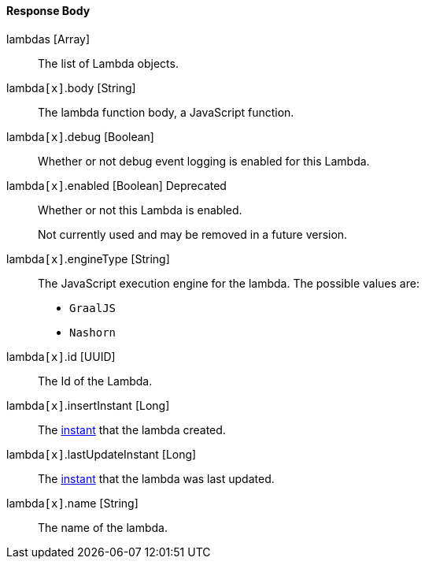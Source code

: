 ==== Response Body

[.api]
[field]#lambdas# [type]#[Array]#::
The list of Lambda objects.

[field]#lambda``[x]``.body# [type]#[String]#::
The lambda function body, a JavaScript function.

[field]#lambda``[x]``.debug# [type]#[Boolean]#::
Whether or not debug event logging is enabled for this Lambda.

[field]#lambda``[x]``.enabled# [type]#[Boolean]# [deprecated]#Deprecated#::
Whether or not this Lambda is enabled.
+
Not currently used and may be removed in a future version.

[field]#lambda``[x]``.engineType# [type]#[String]#::
The JavaScript execution engine for the lambda. The possible values are:
+
* `GraalJS`
* `Nashorn` 

[field]#lambda``[x]``.id# [type]#[UUID]#::
The Id of the Lambda.

[field]#lambda``[x]``.insertInstant# [type]#[Long]#::
The link:/docs/v1/tech/reference/data-types#instants[instant] that the lambda created.

[field]#lambda``[x]``.lastUpdateInstant# [type]#[Long]#::
The link:/docs/v1/tech/reference/data-types#instants[instant] that the lambda was last updated.

[field]#lambda``[x]``.name# [type]#[String]#::
The name of the lambda.


